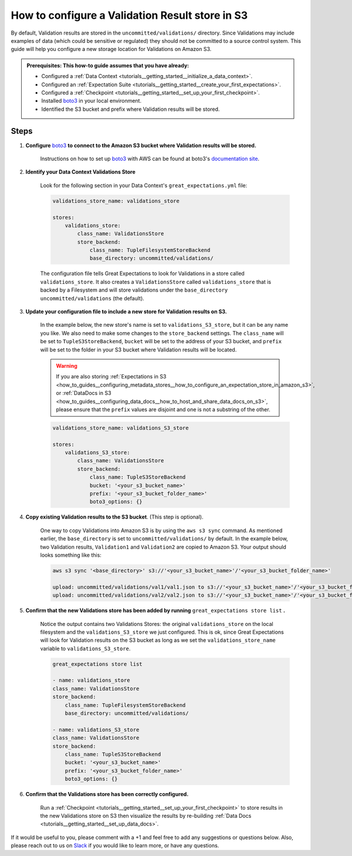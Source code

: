 .. _how_to_guides__configuring_metadata_stores__how_to_configure_a_validation_result_store_in_s3:

How to configure a Validation Result store in S3
================================================
By default, Validation results are stored in the ``uncommitted/validations/`` directory. Since Validations may include examples of data (which could be sensitive or regulated) they should not be committed to a source control system.  This guide will help you configure a new storage location for Validations on Amazon S3.

.. admonition:: Prerequisites: This how-to guide assumes that you have already:

    - Configured a :ref:`Data Context <tutorials__getting_started__initialize_a_data_context>`.
    - Configured an :ref:`Expectation Suite <tutorials__getting_started__create_your_first_expectations>`.
    - Configured a :ref:`Checkpoint <tutorials__getting_started__set_up_your_first_checkpoint>`.
    - Installed `boto3 <https://github.com/boto/boto3>`_ in your local environment.
    - Identified the S3 bucket and prefix where Validation results will be stored.

Steps
-----

1. **Configure** `boto3 <https://github.com/boto/boto3>`_ **to connect to the Amazon S3 bucket where Validation results will be stored.**

    Instructions on how to set up `boto3 <https://github.com/boto/boto3>`_ with AWS can be found at boto3's `documentation site <https://boto3.amazonaws.com/v1/documentation/api/latest/index.html>`_.

2. **Identify your Data Context Validations Store**

    Look for the following section in your Data Context's ``great_expectations.yml`` file:

    .. code-block:: yaml

        validations_store_name: validations_store

        stores:
            validations_store:
                class_name: ValidationsStore
                store_backend:
                    class_name: TupleFilesystemStoreBackend
                    base_directory: uncommitted/validations/

    The configuration file tells Great Expectations to look for Validations in a store called ``validations_store``. It also creates a ``ValidationsStore`` called ``validations_store`` that is backed by a Filesystem and will store validations under the ``base_directory`` ``uncommitted/validations`` (the default).


3. **Update your configuration file to include a new store for Validation results on S3.**

    In the example below, the new store's name is set to ``validations_S3_store``, but it can be any name you like.  We also need to make some changes to the ``store_backend`` settings.  The ``class_name`` will be set to ``TupleS3StoreBackend``, ``bucket`` will be set to the address of your S3 bucket, and ``prefix`` will be set to the folder in your S3 bucket where Validation results will be located.


    .. warning::
        If you are also storing :ref:`Expectations in S3 <how_to_guides__configuring_metadata_stores__how_to_configure_an_expectation_store_in_amazon_s3>`, or :ref:`DataDocs in S3 <how_to_guides__configuring_data_docs__how_to_host_and_share_data_docs_on_s3>`, please ensure that the ``prefix`` values are disjoint and one is not a substring of the other.

    .. code-block:: yaml

        validations_store_name: validations_S3_store

        stores:
            validations_S3_store:
                class_name: ValidationsStore
                store_backend:
                    class_name: TupleS3StoreBackend
                    bucket: '<your_s3_bucket_name>'
                    prefix: '<your_s3_bucket_folder_name>'
                    boto3_options: {}


4. **Copy existing Validation results to the S3 bucket**. (This step is optional).

    One way to copy Validations into Amazon S3 is by using the ``aws s3 sync`` command.  As mentioned earlier, the ``base_directory`` is set to ``uncommitted/validations/`` by default. In the example below, two Validation results, ``Validation1`` and ``Validation2`` are copied to Amazon S3.  Your output should looks something like this:

    .. code-block:: bash

        aws s3 sync '<base_directory>' s3://'<your_s3_bucket_name>'/'<your_s3_bucket_folder_name>'

        upload: uncommitted/validations/val1/val1.json to s3://'<your_s3_bucket_name>'/'<your_s3_bucket_folder_name>'/val1.json
        upload: uncommitted/validations/val2/val2.json to s3://'<your_s3_bucket_name>'/'<your_s3_bucket_folder_name>'/val2.json



5. **Confirm that the new Validations store has been added by running** ``great_expectations store list`` **.**

    Notice the output contains two Validations Stores: the original ``validations_store`` on the local filesystem and the ``validations_S3_store`` we just configured.  This is ok, since Great Expectations will look for Validation results on the S3 bucket as long as we set the ``validations_store_name`` variable to ``validations_S3_store``.

    .. code-block:: bash

        great_expectations store list

        - name: validations_store
        class_name: ValidationsStore
        store_backend:
            class_name: TupleFilesystemStoreBackend
            base_directory: uncommitted/validations/

        - name: validations_S3_store
        class_name: ValidationsStore
        store_backend:
            class_name: TupleS3StoreBackend
            bucket: '<your_s3_bucket_name>'
            prefix: '<your_s3_bucket_folder_name>'
            boto3_options: {}



6. **Confirm that the Validations store has been correctly configured.**

    Run a :ref:`Checkpoint <tutorials__getting_started__set_up_your_first_checkpoint>` to store results in the new Validations store on S3 then visualize the results by re-building :ref:`Data Docs <tutorials__getting_started__set_up_data_docs>`.


If it would be useful to you, please comment with a +1 and feel free to add any suggestions or questions below.  Also, please reach out to us on `Slack <greatexpectations.io/slack>`_ if you would like to learn more, or have any questions.

.. discourse::
    :topic_identifier: 174
